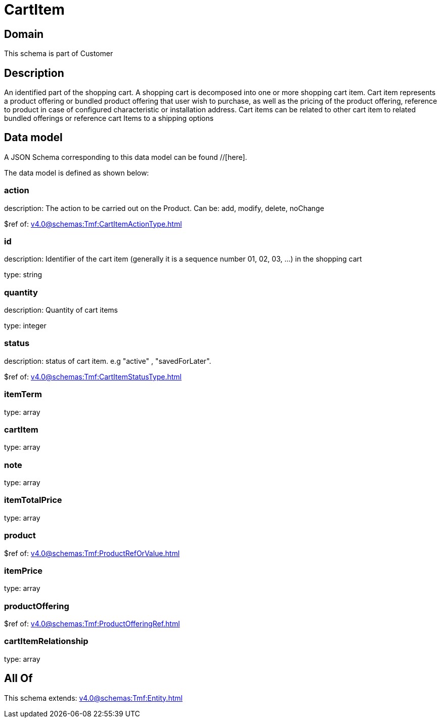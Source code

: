 = CartItem

[#domain]
== Domain

This schema is part of Customer

[#description]
== Description
An identified part of the shopping cart. A shopping cart  is decomposed into one or more shopping cart item. Cart item represents a product offering or bundled product offering that user wish to purchase, as well as the pricing of the product offering, reference to product in case of configured characteristic or installation address. Cart items can be related to other cart item to related bundled offerings or reference cart Items to a shipping options


[#data_model]
== Data model

A JSON Schema corresponding to this data model can be found //[here].

The data model is defined as shown below:


=== action
description: The action to be carried out on the Product. Can be: add, modify, delete, noChange

$ref of: xref:v4.0@schemas:Tmf:CartItemActionType.adoc[]


=== id
description: Identifier of the cart item (generally it is a sequence number 01, 02, 03, ...) in the shopping cart

type: string


=== quantity
description: Quantity of cart items

type: integer


=== status
description: status of cart item. e.g &quot;active&quot; , &quot;savedForLater&quot;.

$ref of: xref:v4.0@schemas:Tmf:CartItemStatusType.adoc[]


=== itemTerm
type: array


=== cartItem
type: array


=== note
type: array


=== itemTotalPrice
type: array


=== product
$ref of: xref:v4.0@schemas:Tmf:ProductRefOrValue.adoc[]


=== itemPrice
type: array


=== productOffering
$ref of: xref:v4.0@schemas:Tmf:ProductOfferingRef.adoc[]


=== cartItemRelationship
type: array


[#all_of]
== All Of

This schema extends: xref:v4.0@schemas:Tmf:Entity.adoc[]

